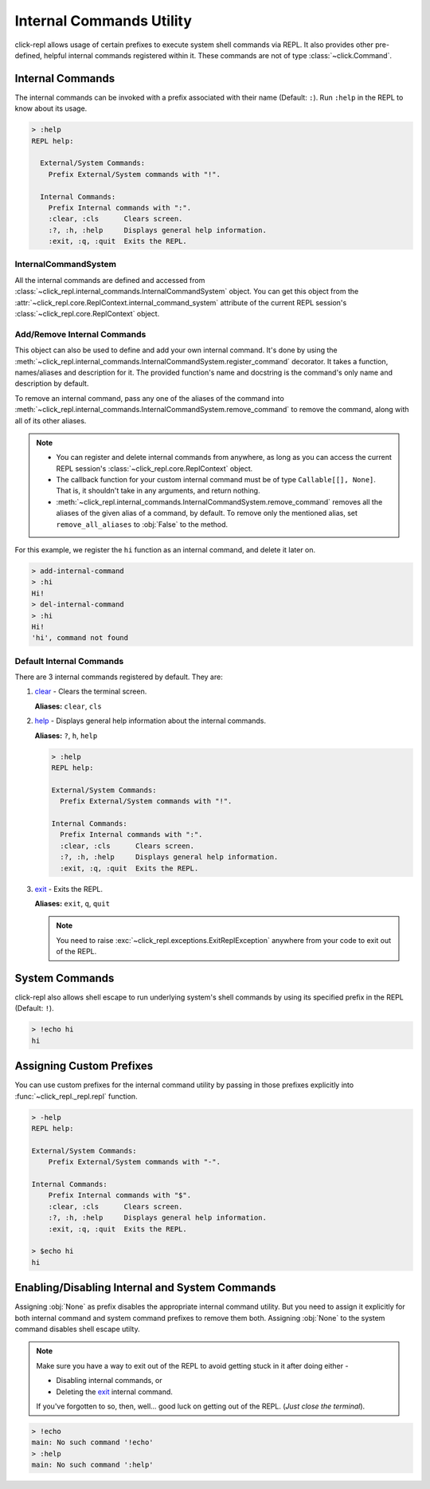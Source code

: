 Internal Commands Utility
=========================

click-repl allows usage of certain prefixes to execute system shell commands via REPL.
It also provides other pre-defined, helpful internal commands registered within it.
These commands are not of type :class:`~click.Command`.

.. _Internal Commands:

Internal Commands
-----------------

The internal commands can be invoked with a prefix associated with their name (Default: ``:``).
Run ``:help`` in the REPL to know about its usage.

.. code-block::

  > :help
  REPL help:

    External/System Commands:
      Prefix External/System commands with "!".

    Internal Commands:
      Prefix Internal commands with ":".
      :clear, :cls      Clears screen.
      :?, :h, :help     Displays general help information.
      :exit, :q, :quit  Exits the REPL.


InternalCommandSystem
~~~~~~~~~~~~~~~~~~~~~

All the internal commands are defined and accessed from :class:`~click_repl.internal_commands.InternalCommandSystem` object.
You can get this object from the :attr:`~click_repl.core.ReplContext.internal_command_system` attribute of the current REPL
session's :class:`~click_repl.core.ReplContext` object.

.. code-block:: python
   :linenos:

    from click_repl.globals_ import get_current_repl_ctx

    ics_obj = get_current_repl_ctx().internal_command_system # <class 'InternalCommandSystem'>


Add/Remove Internal Commands
~~~~~~~~~~~~~~~~~~~~~~~~~~~~~

This object can also be used to define and add your own internal command. It's done by using the
:meth:`~click_repl.internal_commands.InternalCommandSystem.register_command` decorator.
It takes a function, names/aliases and description for it. The provided function's name and docstring
is the command's only name and description by default.

To remove an internal command, pass any one of the aliases of the command into
:meth:`~click_repl.internal_commands.InternalCommandSystem.remove_command` to remove the command, along with all of its
other aliases.

.. note::

    * You can register and delete internal commands from anywhere, as long as you can access the current REPL session's :class:`~click_repl.core.ReplContext` object.

    * The callback function for your custom internal command must be of type ``Callable[[], None]``. That is, it shouldn't take in any arguments, and return nothing.

    * :meth:`~click_repl.internal_commands.InternalCommandSystem.remove_command` removes all the aliases of the given alias of a command, by default. To remove only the mentioned alias, set ``remove_all_aliases`` to :obj:`False` to the method.

For this example, we register the ``hi`` function as an internal command, and delete it later on.

.. code-block:: python
   :linenos:

    import click
    import click_repl

    @click.group(invoke_without_command=True)
    @click.pass_context
    def main(ctx):
        click_repl.repl(ctx)

    @main.command()
    @click_repl.pass_context
    def add_internal_command(repl_ctx: click_repl.ReplContext):
        ics_obj = repl_ctx.internal_command_system

    @ics_obj.register_command(names=["hi", "greet", "hola"])
    def hi():
        print("Hi!")

    @main.command()
    @click_repl.pass_context
    def del_internal_command(repl_ctx: click_repl.ReplContext):
        ics_obj = repl_ctx.internal_command_system
        ics_obj.remove_command("hi", remove_all_aliases=False) # Removes only alias 'hi'
        # ics_obj.remove_command("hi") # Removes all the aliases that belong to command 'hi'


    main()


.. code-block:: shell

    > add-internal-command
    > :hi
    Hi!
    > del-internal-command
    > :hi
    Hi!
    'hi', command not found

Default Internal Commands
~~~~~~~~~~~~~~~~~~~~~~~~~

There are 3 internal commands registered by default. They are:

#. `clear <click.clear>`_ - Clears the terminal screen.

   **Aliases:** ``clear``, ``cls``

#. `help <click_repl.internal_commands.help_internal>`_ - Displays general help information about the internal commands.

   **Aliases:** ``?``, ``h``, ``help``

   .. code-block:: shell

       > :help
       REPL help:

       External/System Commands:
         Prefix External/System commands with "!".

       Internal Commands:
         Prefix Internal commands with ":".
         :clear, :cls      Clears screen.
         :?, :h, :help     Displays general help information.
         :exit, :q, :quit  Exits the REPL.

#. `exit <click_repl.internal_commands.repl_exit>`_ - Exits the REPL.

   **Aliases:** ``exit``, ``q``, ``quit``

   .. note::

        You need to raise :exc:`~click_repl.exceptions.ExitReplException` anywhere from your code to exit out of the REPL.

System Commands
---------------

click-repl also allows shell escape to run underlying system's shell commands by using its specified prefix in
the REPL (Default: ``!``).

.. code-block:: shell

    > !echo hi
    hi


Assigning Custom Prefixes
-------------------------

You can use custom prefixes for the internal command utility by passing in those prefixes explicitly into
:func:`~click_repl._repl.repl` function.

.. code-block:: python
   :linenos:

    import click
    from click_repl import repl

    @click.group(invoke_without_command=True)
    @click.option('-i', '--interactive', flag=True)
    @click.pass_context
    def main(ctx, interactive):
        if interactive:
            repl(
                internal_command_prefix='-',
                system_command_prefix='$'
            )


    main()

.. code-block:: shell

    > -help
    REPL help:

    External/System Commands:
        Prefix External/System commands with "-".

    Internal Commands:
        Prefix Internal commands with "$".
        :clear, :cls      Clears screen.
        :?, :h, :help     Displays general help information.
        :exit, :q, :quit  Exits the REPL.

    > $echo hi
    hi

Enabling/Disabling Internal and System Commands
-----------------------------------------------

Assigning :obj:`None` as prefix disables the appropriate internal command utility. But you need to assign it explicitly for both
internal command and system command prefixes to remove them both. Assigning :obj:`None` to the system command disables
shell escape utilty.

.. note::

   Make sure you have a way to exit out of the REPL to avoid getting stuck in it after doing either -

   * Disabling internal commands, or

   * Deleting the `exit <click_repl.internal_commands.repl_exit>`_ internal command.

   If you've forgotten to so, then, well... good luck on getting out of the REPL. (*Just close the terminal*).

.. code-block:: python
   :linenos:

   import click
   from click_repl import repl

   @click.group(invoke_without_command=True)
   @click.pass_context
   def main(ctx):
       repl(
           internal_command_prefix=None,  # Disables access to internal commands.
           system_command_prefix=None  # Disables shell escape from the REPL.
       )


   main()


.. code-block:: shell

   > !echo
   main: No such command '!echo'
   > :help
   main: No such command ':help'
